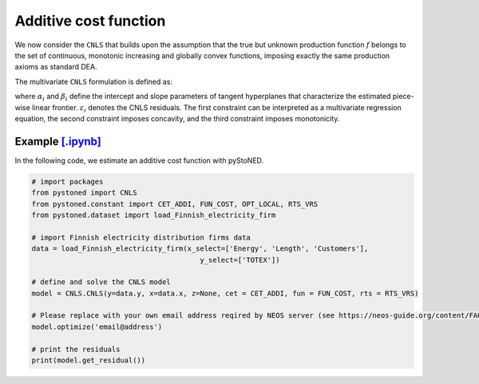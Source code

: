 ========================
Additive cost function
========================

We now consider the ``CNLS`` that builds upon the assumption that the true but unknown production function 
:math:`f` belongs to the set of continuous, monotonic increasing and globally convex functions, 
imposing exactly the same production axioms as standard DEA. 

The multivariate ``CNLS`` formulation is defined as:

.. math::
    :nowrap:
    
    \begin{align*}
        & \underset{\alpha, \beta, \varepsilon} {min} \sum_{i=1}^n\varepsilon_i^2 \\
        & \text{s.t.} \\
        &  y_i = \alpha_i + \beta_i^{'}X_i + \varepsilon_i \quad \forall i \\
        &  \alpha_i + \beta_i^{'}X_i \ge \alpha_j + \beta_j^{'}X_i  \quad  \forall i, j\\
        &  \beta_i \ge 0 \quad  \forall i \\
    \end{align*}

where :math:`\alpha_i` and :math:`\beta_i` define the intercept and slope parameters of 
tangent hyperplanes that characterize the estimated piece-wise linear frontier. 
:math:`\varepsilon_i` denotes the CNLS residuals. The first constraint can be interpreted 
as a multivariate regression equation, the second constraint imposes concavity, 
and the third constraint imposes monotonicity.


Example `[.ipynb] <https://colab.research.google.com/github/ds2010/pyStoNED/blob/master/notebooks/CNLS_cost.ipynb>`_
-----------------------------------------------------------------------------------------------------------------------------

In the following code, we estimate an additive cost function with pyStoNED.

.. code:: python

    # import packages
    from pystoned import CNLS
    from pystoned.constant import CET_ADDI, FUN_COST, OPT_LOCAL, RTS_VRS
    from pystoned.dataset import load_Finnish_electricity_firm
    
    # import Finnish electricity distribution firms data
    data = load_Finnish_electricity_firm(x_select=['Energy', 'Length', 'Customers'],
                                            y_select=['TOTEX'])
    
    # define and solve the CNLS model
    model = CNLS.CNLS(y=data.y, x=data.x, z=None, cet = CET_ADDI, fun = FUN_COST, rts = RTS_VRS)
                                            
    # Please replace with your own email address reqired by NEOS server (see https://neos-guide.org/content/FAQ#email)
    model.optimize('email@address')

    # print the residuals
    print(model.get_residual())